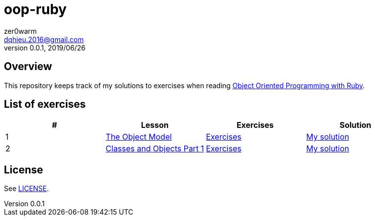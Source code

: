 = oop-ruby
zer0warm <dqhieu.2016@gmail.com>
v0.0.1, 2019/06/26

== Overview
This repository keeps track of my solutions to exercises when reading https://launchschool.com/books/oo_ruby/read/introduction[Object Oriented Programming with Ruby].

== List of exercises
:tomdir: solutions/tom
:caop1dir: solutions/caop1
|===
|#|Lesson|Exercises|Solution

|1
|https://launchschool.com/books/oo_ruby/read/the_object_model[The Object Model]
|https://launchschool.com/books/oo_ruby/read/the_object_model#exercises[Exercises]
|link:{tomdir}/the_object_model.adoc[My solution]

|2
|https://launchschool.com/books/oo_ruby/read/classes_and_objects_part1[Classes and Objects Part 1]
|https://launchschool.com/books/oo_ruby/read/classes_and_objects_part1#exercises[Exercises]
|link:{caop1dir}/classes_and_objects_part1.adoc[My solution]
|===

== License
See link:LICENSE[].
